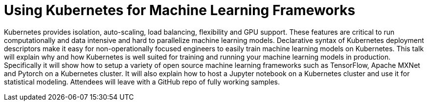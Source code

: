 = Using Kubernetes for Machine Learning Frameworks

Kubernetes provides isolation, auto-scaling, load balancing, flexibility and GPU support. These features are critical to run computationally and data intensive and hard to parallelize machine learning models. Declarative syntax of Kubernetes deployment descriptors make it easy for non-operationally focused engineers to easily train machine learning models on Kubernetes. This talk will explain why and how Kubernetes is well suited for training and running your machine learning models in production. Specifically it will show how to setup a variety of open source machine learning frameworks such as TensorFlow, Apache MXNet and Pytorch on a Kubernetes cluster. It will also explain how to host a Jupyter notebook on a Kubernetes cluster and use it for statistical modeling. Attendees will leave with a GitHub repo of fully working samples.
